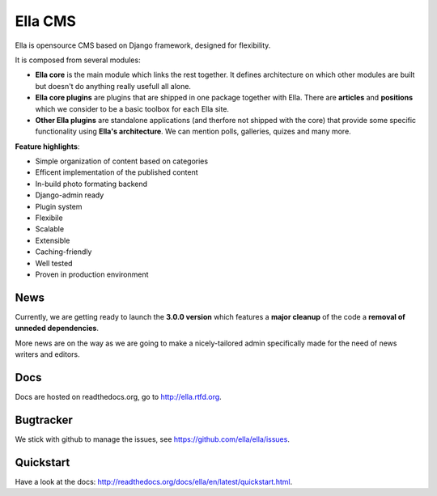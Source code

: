Ella CMS
########

Ella is opensource CMS based on Django framework, designed for flexibility.

It is composed from several modules:

* **Ella core** is the main module which links the rest together. It
  defines architecture on which other modules are built but doesn't do
  anything really usefull all alone.
* **Ella core plugins** are plugins that are shipped in one package
  together with Ella. There are **articles** and **positions** which 
  we consider to be a basic toolbox for each Ella site.
* **Other Ella plugins** are standalone applications (and therfore
  not shipped with the core) that provide some
  specific functionality using **Ella's architecture**. We can mention
  polls, galleries, quizes and many more.
      
**Feature highlights**:

* Simple organization of content based on categories
* Efficent implementation of the published content
* In-build photo formating backend
* Django-admin ready
* Plugin system
* Flexibile
* Scalable
* Extensible
* Caching-friendly
* Well tested
* Proven in production environment
    
News
****

Currently, we are getting ready to launch the **3.0.0 version** which features a
**major cleanup** of the code a **removal of unneded dependencies**.

More news are on the way as we are going to make a nicely-tailored admin 
specifically made for the need of news writers and editors. 
    
Docs
****

Docs are hosted on readthedocs.org, go to http://ella.rtfd.org.

Bugtracker
**********

We stick with github to manage the issues, see https://github.com/ella/ella/issues.

Quickstart
**********

Have a look at the docs: http://readthedocs.org/docs/ella/en/latest/quickstart.html.